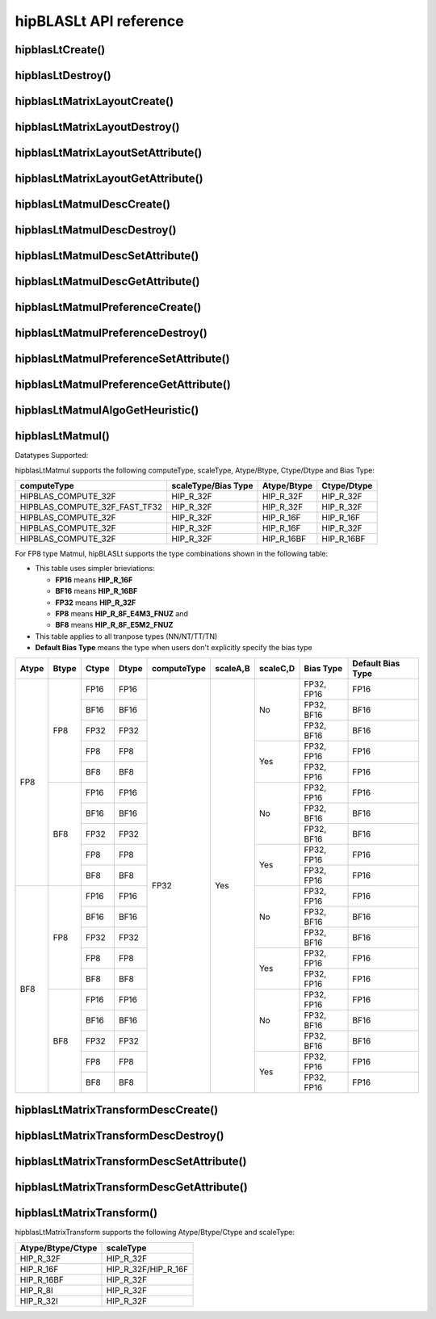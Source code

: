 .. meta::
   :description: A library that provides GEMM operations with flexible APIs and extends functionalities beyond the traditional BLAS library
   :keywords: hipBLASLt, ROCm, library, API, tool

.. _api-reference:

***********************
hipBLASLt API reference
***********************

hipblasLtCreate()
------------------------------------------
.. doxygenfunction:: hipblasLtCreate

hipblasLtDestroy()
------------------------------------------
.. doxygenfunction:: hipblasLtDestroy

hipblasLtMatrixLayoutCreate()
------------------------------------------
.. doxygenfunction:: hipblasLtMatrixLayoutCreate

hipblasLtMatrixLayoutDestroy()
------------------------------------------
.. doxygenfunction:: hipblasLtMatrixLayoutDestroy

hipblasLtMatrixLayoutSetAttribute()
------------------------------------------
.. doxygenfunction:: hipblasLtMatrixLayoutSetAttribute

hipblasLtMatrixLayoutGetAttribute()
------------------------------------------
.. doxygenfunction:: hipblasLtMatrixLayoutGetAttribute

hipblasLtMatmulDescCreate()
------------------------------------------
.. doxygenfunction:: hipblasLtMatmulDescCreate

hipblasLtMatmulDescDestroy()
------------------------------------------
.. doxygenfunction:: hipblasLtMatmulDescDestroy

hipblasLtMatmulDescSetAttribute()
------------------------------------------
.. doxygenfunction:: hipblasLtMatmulDescSetAttribute

hipblasLtMatmulDescGetAttribute()
------------------------------------------
.. doxygenfunction:: hipblasLtMatmulDescGetAttribute

hipblasLtMatmulPreferenceCreate()
------------------------------------------
.. doxygenfunction:: hipblasLtMatmulPreferenceCreate

hipblasLtMatmulPreferenceDestroy()
------------------------------------------
.. doxygenfunction:: hipblasLtMatmulPreferenceDestroy

hipblasLtMatmulPreferenceSetAttribute()
------------------------------------------
.. doxygenfunction:: hipblasLtMatmulPreferenceSetAttribute

hipblasLtMatmulPreferenceGetAttribute()
------------------------------------------
.. doxygenfunction:: hipblasLtMatmulPreferenceGetAttribute

.. _hipblasltmatmulalgogetheuristic:

hipblasLtMatmulAlgoGetHeuristic()
------------------------------------------
.. doxygenfunction:: hipblasLtMatmulAlgoGetHeuristic

.. _hipblasltmatmul:

hipblasLtMatmul()
------------------------------------------
.. doxygenfunction:: hipblasLtMatmul

Datatypes Supported:

hipblasLtMatmul supports the following computeType, scaleType, Atype/Btype, Ctype/Dtype and Bias Type:

============================= =================== =============== ===============
computeType                   scaleType/Bias Type Atype/Btype     Ctype/Dtype
============================= =================== =============== ===============
HIPBLAS_COMPUTE_32F           HIP_R_32F           HIP_R_32F       HIP_R_32F
HIPBLAS_COMPUTE_32F_FAST_TF32 HIP_R_32F           HIP_R_32F       HIP_R_32F
HIPBLAS_COMPUTE_32F           HIP_R_32F           HIP_R_16F       HIP_R_16F
HIPBLAS_COMPUTE_32F           HIP_R_32F           HIP_R_16F       HIP_R_32F
HIPBLAS_COMPUTE_32F           HIP_R_32F           HIP_R_16BF      HIP_R_16BF
============================= =================== =============== ===============

For FP8 type Matmul, hipBLASLt supports the type combinations shown in the following table:

* This table uses simpler brieviations: 

  + **FP16** means **HIP_R_16F**
  + **BF16** means **HIP_R_16BF**
  + **FP32** means **HIP_R_32F**
  + **FP8** means **HIP_R_8F_E4M3_FNUZ** and 
  + **BF8** means **HIP_R_8F_E5M2_FNUZ** 

* This table applies to all tranpose types (NN/NT/TT/TN)
* **Default Bias Type** means the type when users don't explicitly specify the bias type

+-------+-------+-------+-------+-------------+----------+----------+------------+-----------+
| Atype | Btype | Ctype | Dtype | computeType | scaleA,B | scaleC,D | Bias Type  | Default   |
|       |       |       |       |             |          |          |            | Bias Type |
+=======+=======+=======+=======+=============+==========+==========+======+=====+===========+
| FP8   | FP8   | FP16  | FP16  | FP32        | Yes      | No       | FP32, FP16 | FP16      |
|       |       +-------+-------+             +          +          +------------+-----------+
|       |       | BF16  | BF16  |             |          |          | FP32, BF16 | BF16      |
|       |       +-------+-------+             +          +          +------------+-----------+
|       |       | FP32  | FP32  |             |          |          | FP32, BF16 | BF16      |
|       |       +-------+-------+             +          +----------+------------+-----------+
|       |       | FP8   | FP8   |             |          | Yes      | FP32, FP16 | FP16      |
|       |       +-------+-------+             +          +          +------------+-----------+
|       |       | BF8   | BF8   |             |          |          | FP32, FP16 | FP16      |
|       +-------+-------+-------+             +          +----------+------------+-----------+
|       | BF8   | FP16  | FP16  |             |          | No       | FP32, FP16 | FP16      |
|       |       +-------+-------+             +          +          +------------+-----------+
|       |       | BF16  | BF16  |             |          |          | FP32, BF16 | BF16      |
|       |       +-------+-------+             +          +          +------------+-----------+
|       |       | FP32  | FP32  |             |          |          | FP32, BF16 | BF16      |
|       |       +-------+-------+             +          +----------+------------+-----------+
|       |       | FP8   | FP8   |             |          | Yes      | FP32, FP16 | FP16      |
|       |       +-------+-------+             +          +          +------------+-----------+
|       |       | BF8   | BF8   |             |          |          | FP32, FP16 | FP16      |
+-------+-------+-------+-------+             +          +----------+------------+-----------+
| BF8   | FP8   | FP16  | FP16  |             |          | No       | FP32, FP16 | FP16      |
|       |       +-------+-------+             +          +          +------------+-----------+
|       |       | BF16  | BF16  |             |          |          | FP32, BF16 | BF16      |
|       |       +-------+-------+             +          +          +------------+-----------+
|       |       | FP32  | FP32  |             |          |          | FP32, BF16 | BF16      |
|       |       +-------+-------+             +          +----------+------------+-----------+
|       |       | FP8   | FP8   |             |          | Yes      | FP32, FP16 | FP16      |
|       |       +-------+-------+             +          +          +------------+-----------+
|       |       | BF8   | BF8   |             |          |          | FP32, FP16 | FP16      |
|       +-------+-------+-------+             +          +----------+------------+-----------+
|       | BF8   | FP16  | FP16  |             |          | No       | FP32, FP16 | FP16      |
|       |       +-------+-------+             +          +          +------------+-----------+
|       |       | BF16  | BF16  |             |          |          | FP32, BF16 | BF16      |
|       |       +-------+-------+             +          +          +------------+-----------+
|       |       | FP32  | FP32  |             |          |          | FP32, BF16 | BF16      |
|       |       +-------+-------+             +          +----------+------------+-----------+
|       |       | FP8   | FP8   |             |          | Yes      | FP32, FP16 | FP16      |
|       |       +-------+-------+             +          +          +------------+-----------+
|       |       | BF8   | BF8   |             |          |          | FP32, FP16 | FP16      |
+-------+-------+-------+-------+-------------+----------+----------+------------+-----------+

hipblasLtMatrixTransformDescCreate()
------------------------------------------
.. doxygenfunction:: hipblasLtMatrixTransformDescCreate

hipblasLtMatrixTransformDescDestroy()
------------------------------------------
.. doxygenfunction:: hipblasLtMatrixTransformDescDestroy

hipblasLtMatrixTransformDescSetAttribute()
------------------------------------------
.. doxygenfunction:: hipblasLtMatrixTransformDescSetAttribute

hipblasLtMatrixTransformDescGetAttribute()
------------------------------------------
.. doxygenfunction:: hipblasLtMatrixTransformDescGetAttribute

hipblasLtMatrixTransform()
------------------------------------------
.. doxygenfunction:: hipblasLtMatrixTransform

hipblasLtMatrixTransform supports the following Atype/Btype/Ctype and scaleType:

======================= ===================
Atype/Btype/Ctype       scaleType
======================= ===================
HIP_R_32F               HIP_R_32F
HIP_R_16F               HIP_R_32F/HIP_R_16F
HIP_R_16BF              HIP_R_32F
HIP_R_8I                HIP_R_32F
HIP_R_32I               HIP_R_32F
======================= ===================
